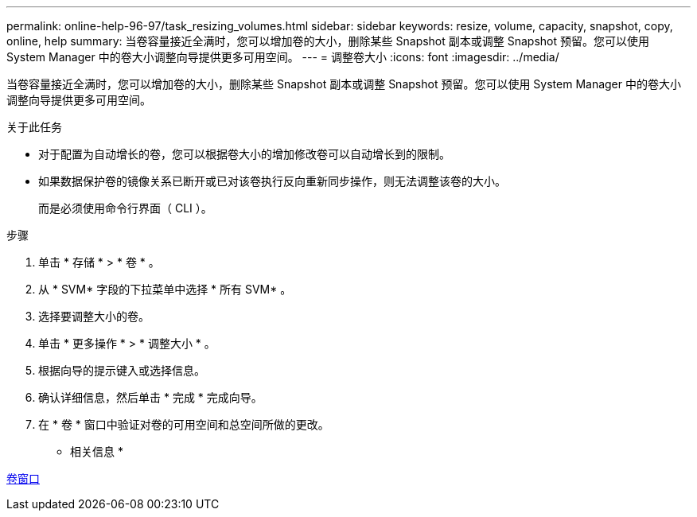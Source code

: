 ---
permalink: online-help-96-97/task_resizing_volumes.html 
sidebar: sidebar 
keywords: resize, volume, capacity, snapshot, copy, online, help 
summary: 当卷容量接近全满时，您可以增加卷的大小，删除某些 Snapshot 副本或调整 Snapshot 预留。您可以使用 System Manager 中的卷大小调整向导提供更多可用空间。 
---
= 调整卷大小
:icons: font
:imagesdir: ../media/


[role="lead"]
当卷容量接近全满时，您可以增加卷的大小，删除某些 Snapshot 副本或调整 Snapshot 预留。您可以使用 System Manager 中的卷大小调整向导提供更多可用空间。

.关于此任务
* 对于配置为自动增长的卷，您可以根据卷大小的增加修改卷可以自动增长到的限制。
* 如果数据保护卷的镜像关系已断开或已对该卷执行反向重新同步操作，则无法调整该卷的大小。
+
而是必须使用命令行界面（ CLI ）。



.步骤
. 单击 * 存储 * > * 卷 * 。
. 从 * SVM* 字段的下拉菜单中选择 * 所有 SVM* 。
. 选择要调整大小的卷。
. 单击 * 更多操作 * > * 调整大小 * 。
. 根据向导的提示键入或选择信息。
. 确认详细信息，然后单击 * 完成 * 完成向导。
. 在 * 卷 * 窗口中验证对卷的可用空间和总空间所做的更改。


* 相关信息 *

xref:reference_volumes_window.adoc[卷窗口]
